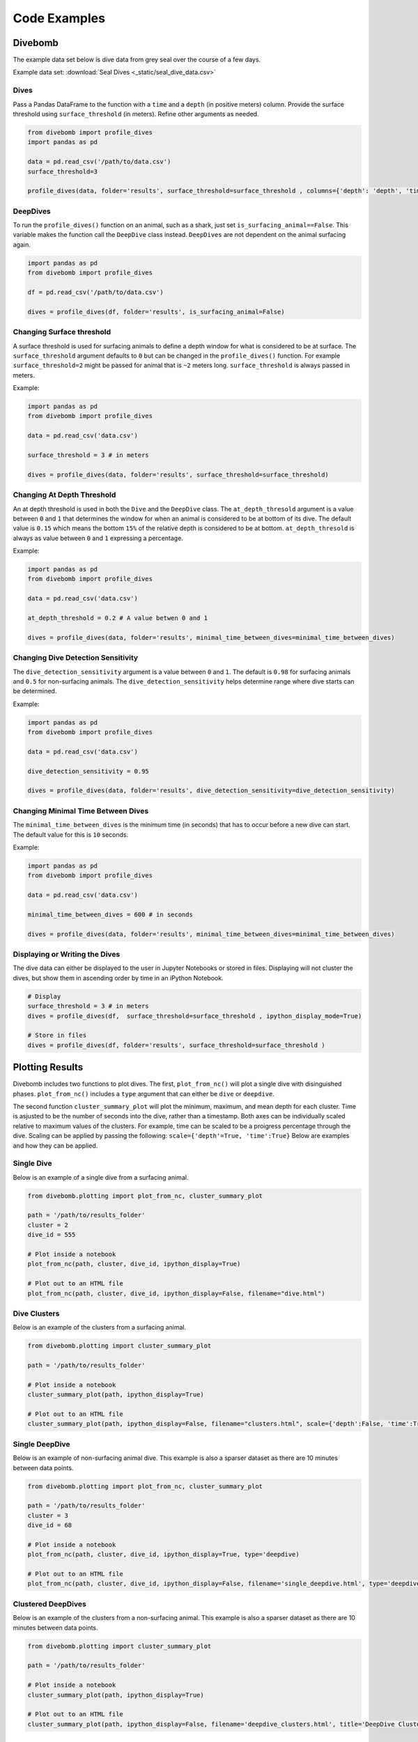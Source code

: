 .. _examples_page:

=============
Code Examples
=============

Divebomb
--------

The example data set below is dive data from grey seal over the course of a few days.

Example data set: :download:`Seal Dives <_static/seal_dive_data.csv>`

Dives
*****

Pass a Pandas DataFrame to the function with a ``time`` and a ``depth``
(in positive meters) column. Provide the surface threshold using
``surface_threshold`` (in meters). Refine other arguments as needed.

.. code:: python

  from divebomb import profile_dives
  import pandas as pd

  data = pd.read_csv('/path/to/data.csv')
  surface_threshold=3

  profile_dives(data, folder='results', surface_threshold=surface_threshold , columns={'depth': 'depth', 'time': 'time'}, ipython_display_mode=False)


DeepDives
*********

To run the ``profile_dives()`` function on an animal, such as a shark, just set
``is_surfacing_animal==False``. This variable makes the function call the
``DeepDive`` class instead. ``DeepDives`` are not dependent on the animal
surfacing again.

.. code:: python

  import pandas as pd
  from divebomb import profile_dives

  df = pd.read_csv('/path/to/data.csv')

  dives = profile_dives(df, folder='results', is_surfacing_animal=False)

Changing Surface threshold
**************************

A surface threshold is used for surfacing animals to define a depth window for
what is considered to be at surface. The ``surface_threshold`` argument
defaults to ``0`` but can be changed in the ``profile_dives()`` function.
For example ``surface_threshold=2`` might be passed for animal that is ``~2``
meters long. ``surface_threshold`` is always passed in meters.


Example:

.. code:: python

  import pandas as pd
  from divebomb import profile_dives

  data = pd.read_csv('data.csv')

  surface_threshold = 3 # in meters

  dives = profile_dives(data, folder='results', surface_threshold=surface_threshold)

Changing At Depth Threshold
***************************

An at depth threshold is used in both the ``Dive`` and the ``DeepDive`` class.
The ``at_depth_thresold`` argument is a value between ``0`` and ``1`` that
determines the window for when an animal is considered to be at bottom of its
dive. The default value is ``0.15`` which means the bottom ``15%`` of the
relative depth is considered to be at bottom. ``at_depth_thresold`` is always
as value between ``0`` and ``1`` expressing a percentage.


Example:

.. code:: python

  import pandas as pd
  from divebomb import profile_dives

  data = pd.read_csv('data.csv')

  at_depth_threshold = 0.2 # A value betwen 0 and 1

  dives = profile_dives(data, folder='results', minimal_time_between_dives=minimal_time_between_dives)

Changing Dive Detection Sensitivity
***********************************

The ``dive_detection_sensitivity`` argument is a value between ``0`` and ``1``.
The default is ``0.98`` for surfacing animals and ``0.5`` for non-surfacing
animals. The ``dive_detection_sensitivity`` helps determine range where dive
starts can be determined.


Example:

.. code:: python

  import pandas as pd
  from divebomb import profile_dives

  data = pd.read_csv('data.csv')

  dive_detection_sensitivity = 0.95

  dives = profile_dives(data, folder='results', dive_detection_sensitivity=dive_detection_sensitivity)

Changing Minimal Time Between Dives
***********************************

The ``minimal_time_between_dives`` is the minimum time (in seconds) that has
to occur before a new dive can start. The default value for this is ``10``
seconds.


Example:

.. code:: python

  import pandas as pd
  from divebomb import profile_dives

  data = pd.read_csv('data.csv')

  minimal_time_between_dives = 600 # in seconds

  dives = profile_dives(data, folder='results', minimal_time_between_dives=minimal_time_between_dives)

Displaying or Writing the Dives
*******************************

The dive data can either be displayed to the user in Jupyter Notebooks or stored in files. Displaying will not
cluster the dives, but show them in ascending order by time in an iPython Notebook.

.. code:: python

  # Display
  surface_threshold = 3 # in meters
  dives = profile_dives(df,  surface_threshold=surface_threshold , ipython_display_mode=True)

  # Store in files
  dives = profile_dives(df, folder='results', surface_threshold=surface_threshold )

Plotting Results
----------------

Divebomb includes two functions to plot dives. The first, ``plot_from_nc()``
will plot a single dive with disinguished phases. ``plot_from_nc()`` includes a
``type`` argument that can either be ``dive`` or ``deepdive``.

The second function ``cluster_summary_plot`` will plot the minimum, maximum,
and mean depth for each cluster. Time is asjusted to be the number of seconds
into the dive, rather than a timestamp. Both axes can be individually scaled
relative to maximum values of the clusters. For example, time can be scaled to
be a proigress percentage through the dive. Scaling can be applied by passing
the following: ``scale={'depth'=True, 'time':True}`` Below are examples and how
they can be applied.

Single Dive
***********

Below is an example of a single dive from a surfacing animal.

.. code:: python

  from divebomb.plotting import plot_from_nc, cluster_summary_plot

  path = '/path/to/results_folder'
  cluster = 2
  dive_id = 555

  # Plot inside a notebook
  plot_from_nc(path, cluster, dive_id, ipython_display=True)

  # Plot out to an HTML file
  plot_from_nc(path, cluster, dive_id, ipython_display=False, filename="dive.html")

.. raw:: html

  <iframe src="_static/single_dive.html" height="400px" width="100%"></iframe><hr/>




Dive Clusters
*************

Below is an example of the clusters from a surfacing animal.

.. code:: python

  from divebomb.plotting import cluster_summary_plot

  path = '/path/to/results_folder'

  # Plot inside a notebook
  cluster_summary_plot(path, ipython_display=True)

  # Plot out to an HTML file
  cluster_summary_plot(path, ipython_display=False, filename="clusters.html", scale={'depth':False, 'time':True})

.. raw:: html

  <iframe src="_static/surface_clusters.html" height="400px" width="100%"></iframe><hr/>




Single DeepDive
***************

Below is an example of non-surfacing animal dive. This example is also a
sparser dataset as there are 10 minutes between data points.

.. code:: python

  from divebomb.plotting import plot_from_nc, cluster_summary_plot

  path = '/path/to/results_folder'
  cluster = 3
  dive_id = 68

  # Plot inside a notebook
  plot_from_nc(path, cluster, dive_id, ipython_display=True, type='deepdive)

  # Plot out to an HTML file
  plot_from_nc(path, cluster, dive_id, ipython_display=False, filename='single_deepdive.html', type='deepdive')

.. raw:: html

  <iframe src="_static/single_deepdive.html" height="400px" width="100%"></iframe><hr/>




Clustered DeepDives
*******************

Below is an example of the clusters from a non-surfacing animal. This example
is also a sparser dataset as there are 10 minutes between data points.

.. code:: python

  from divebomb.plotting import cluster_summary_plot

  path = '/path/to/results_folder'

  # Plot inside a notebook
  cluster_summary_plot(path, ipython_display=True)

  # Plot out to an HTML file
  cluster_summary_plot(path, ipython_display=False, filename='deepdive_clusters.html', title='DeepDive Clusters')

.. raw:: html

  <iframe src="_static/deepdive_clusters.html" height="400px" width="100%"></iframe>


Correcting Depth on  Surfacing Animals
--------------------------------------

Depth recordings can be uncalihrated or drift over time. The following are two ways from divebomb's
:ref:`preprocessing module <preprocessing_functions_page>` to correct for the offset on a **surfacing animal**.
The data passes to the function must have ``time`` and a ``depth`` (in positive meters) columns.
The first uses a local max:

.. code:: python

  from divebomb import profile_dives
  import pandas as pd
  window = 3600 #seconds

  data = pd.read_csv('/path/to/data.csv')
  corrected_depth_data = correct_depth_offset(data, window=window, aux_file='results/aux_file.nc')

The second wethod uses a rolling average of all surface and near surface values in the time window:

.. code:: python

  from divebomb import profile_dives
  import pandas as pd
  window = 3600 # seconds
  surface_threshold = 4 # meters

  data = pd.read_csv('/path/to/data.csv')
  corrected_depth_data = correct_depth_offset(data, window=window, method='mean', surface_threshold=surface_threshold, aux_file='results/aux_file.nc')
